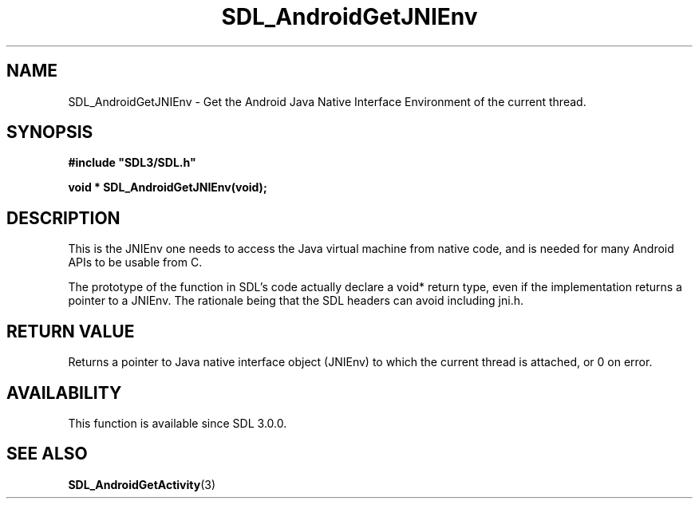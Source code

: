 .\" This manpage content is licensed under Creative Commons
.\"  Attribution 4.0 International (CC BY 4.0)
.\"   https://creativecommons.org/licenses/by/4.0/
.\" This manpage was generated from SDL's wiki page for SDL_AndroidGetJNIEnv:
.\"   https://wiki.libsdl.org/SDL_AndroidGetJNIEnv
.\" Generated with SDL/build-scripts/wikiheaders.pl
.\"  revision SDL-c09daf8
.\" Please report issues in this manpage's content at:
.\"   https://github.com/libsdl-org/sdlwiki/issues/new
.\" Please report issues in the generation of this manpage from the wiki at:
.\"   https://github.com/libsdl-org/SDL/issues/new?title=Misgenerated%20manpage%20for%20SDL_AndroidGetJNIEnv
.\" SDL can be found at https://libsdl.org/
.de URL
\$2 \(laURL: \$1 \(ra\$3
..
.if \n[.g] .mso www.tmac
.TH SDL_AndroidGetJNIEnv 3 "SDL 3.0.0" "SDL" "SDL3 FUNCTIONS"
.SH NAME
SDL_AndroidGetJNIEnv \- Get the Android Java Native Interface Environment of the current thread\[char46]
.SH SYNOPSIS
.nf
.B #include \(dqSDL3/SDL.h\(dq
.PP
.BI "void * SDL_AndroidGetJNIEnv(void);
.fi
.SH DESCRIPTION
This is the JNIEnv one needs to access the Java virtual machine from native
code, and is needed for many Android APIs to be usable from C\[char46]

The prototype of the function in SDL's code actually declare a void* return
type, even if the implementation returns a pointer to a JNIEnv\[char46] The
rationale being that the SDL headers can avoid including jni\[char46]h\[char46]

.SH RETURN VALUE
Returns a pointer to Java native interface object (JNIEnv) to which the
current thread is attached, or 0 on error\[char46]

.SH AVAILABILITY
This function is available since SDL 3\[char46]0\[char46]0\[char46]

.SH SEE ALSO
.BR SDL_AndroidGetActivity (3)
